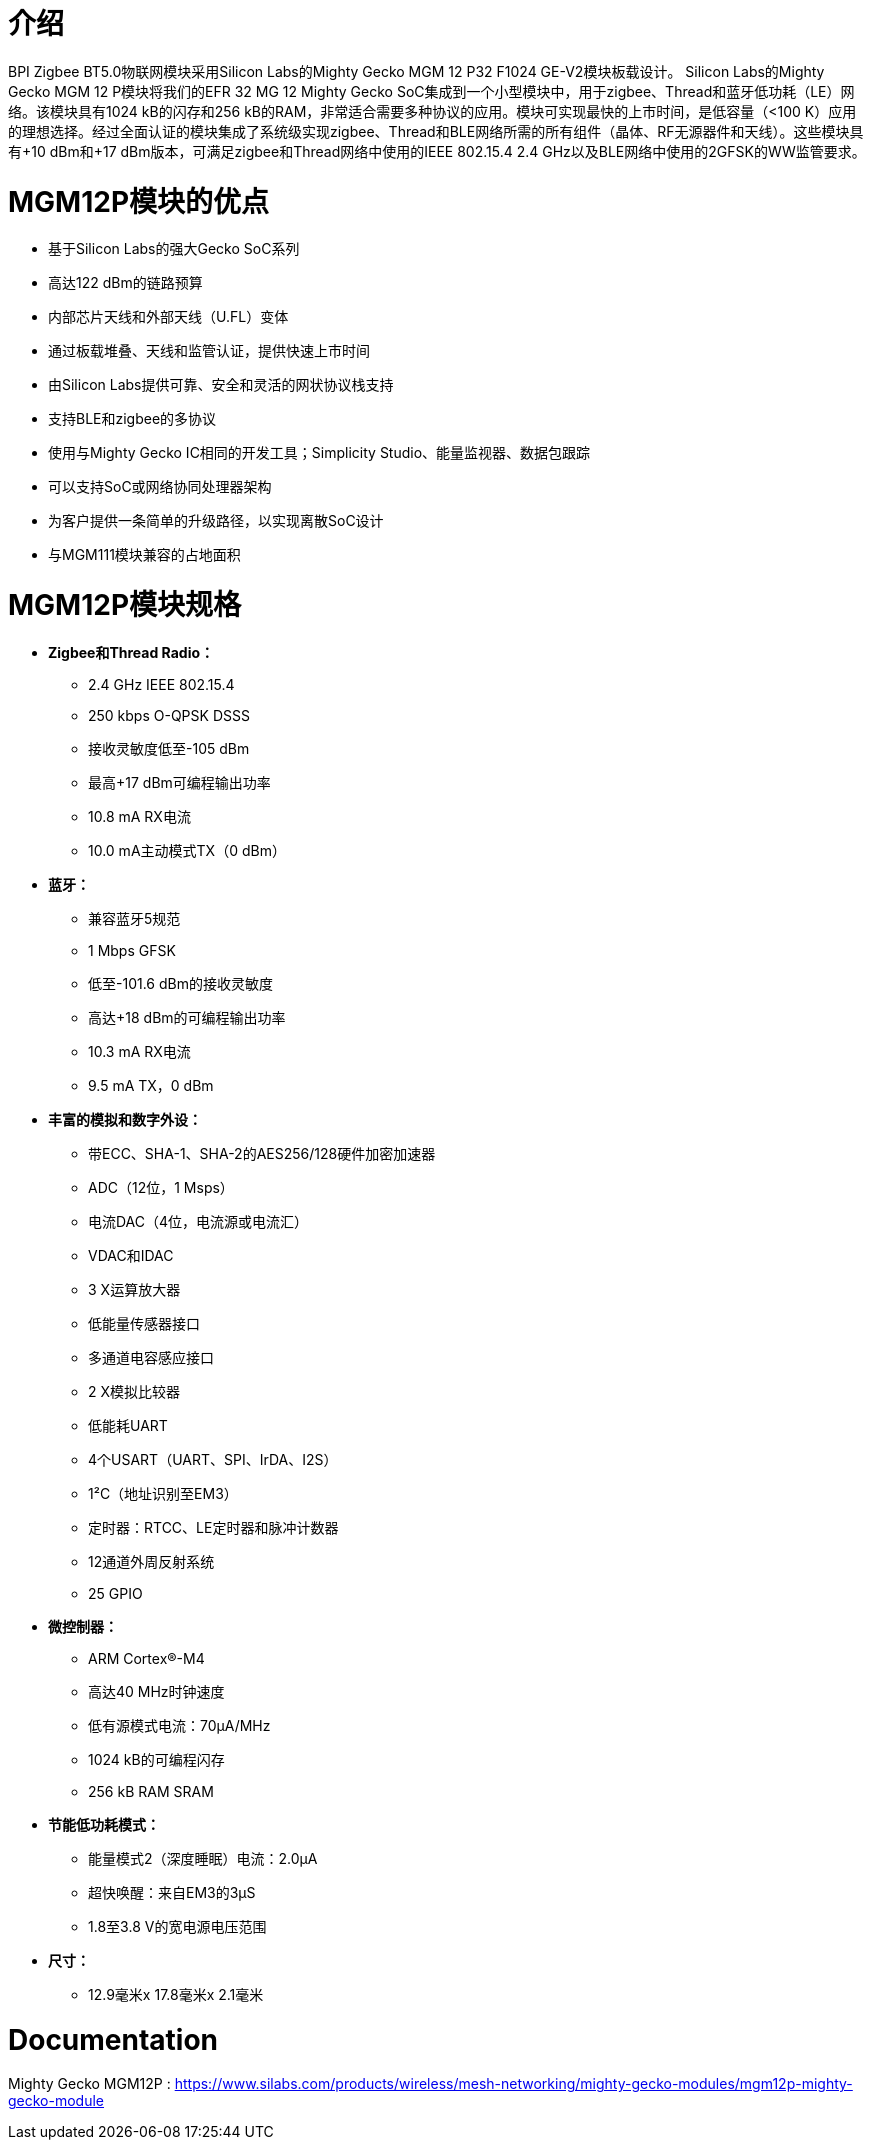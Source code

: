 = 介绍

BPI Zigbee BT5.0物联网模块采用Silicon Labs的Mighty Gecko MGM 12 P32 F1024 GE-V2模块板载设计。
Silicon Labs的Mighty Gecko MGM 12 P模块将我们的EFR 32 MG 12 Mighty Gecko SoC集成到一个小型模块中，用于zigbee、Thread和蓝牙低功耗（LE）网络。该模块具有1024 kB的闪存和256 kB的RAM，非常适合需要多种协议的应用。模块可实现最快的上市时间，是低容量（<100 K）应用的理想选择。经过全面认证的模块集成了系统级实现zigbee、Thread和BLE网络所需的所有组件（晶体、RF无源器件和天线）。这些模块具有+10 dBm和+17 dBm版本，可满足zigbee和Thread网络中使用的IEEE 802.15.4 2.4 GHz以及BLE网络中使用的2GFSK的WW监管要求。


= MGM12P模块的优点
- 基于Silicon Labs的强大Gecko SoC系列
- 高达122 dBm的链路预算
- 内部芯片天线和外部天线（U.FL）变体
- 通过板载堆叠、天线和监管认证，提供快速上市时间
- 由Silicon Labs提供可靠、安全和灵活的网状协议栈支持
- 支持BLE和zigbee的多协议
- 使用与Mighty Gecko IC相同的开发工具；Simplicity Studio、能量监视器、数据包跟踪
- 可以支持SoC或网络协同处理器架构
- 为客户提供一条简单的升级路径，以实现离散SoC设计
- 与MGM111模块兼容的占地面积

= MGM12P模块规格
- **Zigbee和Thread Radio：**
* 2.4 GHz IEEE 802.15.4
* 250 kbps O-QPSK DSSS
* 接收灵敏度低至-105 dBm
* 最高+17 dBm可编程输出功率
* 10.8 mA RX电流
* 10.0 mA主动模式TX（0 dBm）


- **蓝牙：**
* 兼容蓝牙5规范
* 1 Mbps GFSK
* 低至-101.6 dBm的接收灵敏度
* 高达+18 dBm的可编程输出功率
* 10.3 mA RX电流
* 9.5 mA TX，0 dBm

- **丰富的模拟和数字外设：**
* 带ECC、SHA-1、SHA-2的AES256/128硬件加密加速器
* ADC（12位，1 Msps）
* 电流DAC（4位，电流源或电流汇）
* VDAC和IDAC
* 3 X运算放大器
* 低能量传感器接口
* 多通道电容感应接口
* 2 X模拟比较器
* 低能耗UART
* 4个USART（UART、SPI、IrDA、I2S）
* 1²C（地址识别至EM3）
* 定时器：RTCC、LE定时器和脉冲计数器
* 12通道外周反射系统
* 25 GPIO

- **微控制器：**
* ARM Cortex®-M4
* 高达40 MHz时钟速度
* 低有源模式电流：70µA/MHz
* 1024 kB的可编程闪存
* 256 kB RAM SRAM
- **节能低功耗模式：**
* 能量模式2（深度睡眠）电流：2.0µA
* 超快唤醒：来自EM3的3µS
* 1.8至3.8 V的宽电源电压范围
- **尺寸：**
* 12.9毫米x 17.8毫米x 2.1毫米


= Documentation
Mighty Gecko MGM12P : https://www.silabs.com/products/wireless/mesh-networking/mighty-gecko-modules/mgm12p-mighty-gecko-module